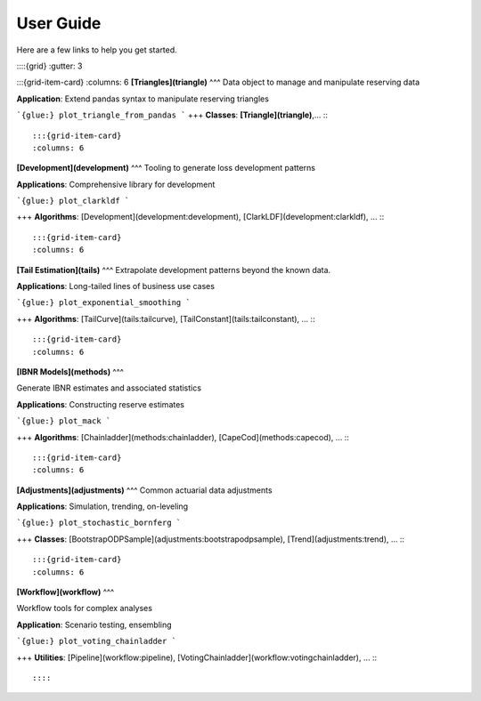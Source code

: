 
=======================
User Guide
=======================

Here are a few links to help you get started.

::::{grid}
:gutter: 3

:::{grid-item-card}
:columns: 6
**[Triangles](triangle)**
^^^
Data object to manage and manipulate reserving data

**Application**: Extend pandas syntax to manipulate reserving triangles

```{glue:} plot_triangle_from_pandas
```
+++
**Classes**: **[Triangle](triangle)**,...
:::

:::{grid-item-card}
:columns: 6

**[Development](development)**
^^^
Tooling to generate loss development patterns

**Applications**: Comprehensive library for development

```{glue:} plot_clarkldf
```

+++
**Algorithms**: [Development](development:development), [ClarkLDF](development:clarkldf), …
:::

:::{grid-item-card}
:columns: 6

**[Tail Estimation](tails)**
^^^
Extrapolate development patterns beyond the known data.

**Applications**: Long-tailed lines of business use cases

```{glue:} plot_exponential_smoothing
```

+++
**Algorithms**: [TailCurve](tails:tailcurve), [TailConstant](tails:tailconstant), …
:::

:::{grid-item-card}
:columns: 6

**[IBNR Models](methods)**
^^^

Generate IBNR estimates and associated statistics


**Applications**: Constructing reserve estimates

```{glue:} plot_mack
```

+++
**Algorithms**: [Chainladder](methods:chainladder), [CapeCod](methods:capecod), …
:::

:::{grid-item-card}
:columns: 6

**[Adjustments](adjustments)**
^^^
Common actuarial data adjustments



**Applications**: Simulation, trending, on-leveling

```{glue:} plot_stochastic_bornferg
```

+++
**Classes**: [BootstrapODPSample](adjustments:bootstrapodpsample), [Trend](adjustments:trend), …
:::

:::{grid-item-card}
:columns: 6

**[Workflow](workflow)**
^^^

Workflow tools for complex analyses

**Application**: Scenario testing, ensembling

```{glue:} plot_voting_chainladder
```

+++
**Utilities**: [Pipeline](workflow:pipeline), [VotingChainladder](workflow:votingchainladder), …
:::

::::
